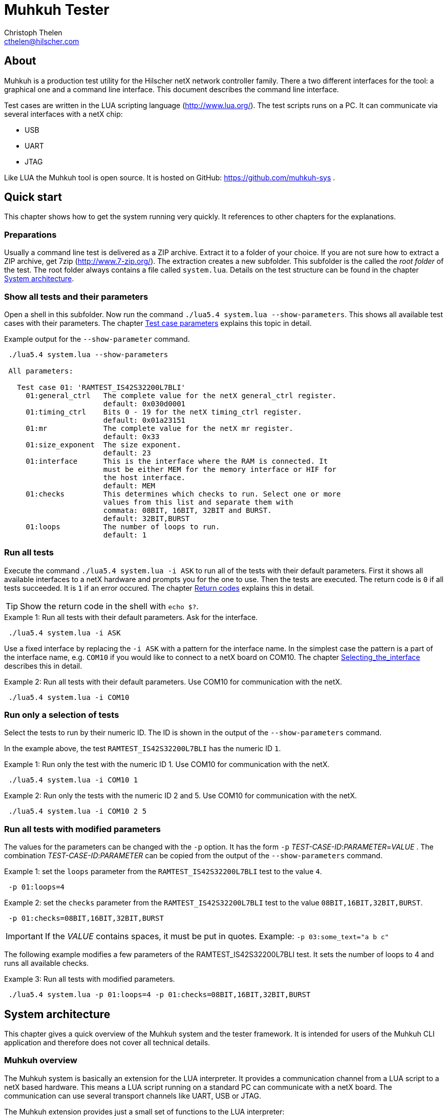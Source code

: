 Muhkuh Tester
=============
Christoph Thelen <cthelen@hilscher.com>
:Author Initials: CT


[[About, About]]
== About

Muhkuh is a production test utility for the Hilscher netX network controller family.
There a two different interfaces for the tool: a graphical one and a command line interface. This document describes the command line interface.

Test cases are written in the LUA scripting language (http://www.lua.org/). The test scripts runs on a PC. It can communicate via several interfaces with a netX chip:

 * USB
 * UART
 * JTAG

Like LUA the Muhkuh tool is open source. It is hosted on GitHub: https://github.com/muhkuh-sys .


[[Quick_start, Quick start]]
== Quick start

This chapter shows how to get the system running very quickly. It references to other chapters for the explanations.

[[Preparations, Preparations]]
=== Preparations

Usually a command line test is delivered as a ZIP archive. Extract it to a folder of your choice. If you are not sure how to extract a ZIP archive, get 7zip (http://www.7-zip.org/).
The extraction creates a new subfolder. This subfolder is the called the 'root folder' of the test. The root folder always contains a file called +system.lua+.
Details on the test structure can be found in the chapter <<System_architecture>>.

[[Show_all_tests_and_their_parameters, Show all tests and their parameters]]
=== Show all tests and their parameters

Open a shell in this subfolder. Now run the command +./lua5.4{nbsp}system.lua{nbsp}--show-parameters+. This shows all available test cases with their parameters.
The chapter <<Test_case_parameters>> explains this topic in detail.

.Example output for the +--show-parameter+ command.
-----------------------------------------------------------------------------
 ./lua5.4 system.lua --show-parameters
 
 All parameters:
 
   Test case 01: 'RAMTEST_IS42S32200L7BLI'
     01:general_ctrl   The complete value for the netX general_ctrl register.
                       default: 0x030d0001
     01:timing_ctrl    Bits 0 - 19 for the netX timing_ctrl register.
                       default: 0x01a23151
     01:mr             The complete value for the netX mr register.
                       default: 0x33
     01:size_exponent  The size exponent.
                       default: 23
     01:interface      This is the interface where the RAM is connected. It
                       must be either MEM for the memory interface or HIF for
                       the host interface.
                       default: MEM
     01:checks         This determines which checks to run. Select one or more
                       values from this list and separate them with
                       commata: 08BIT, 16BIT, 32BIT and BURST.
                       default: 32BIT,BURST
     01:loops          The number of loops to run.
                       default: 1
-----------------------------------------------------------------------------

[[Run_all_tests, Run all tests]]
=== Run all tests

Execute the command +./lua5.4 system.lua -i ASK+ to run all of the tests with their default parameters. First it shows all available interfaces to a netX hardware and prompts you for the one to use.
Then the tests are executed. The return code is +0+ if all tests succeeded. It is +1+ if an error occured. The chapter <<Return_codes>> explains this in detail.

[TIP]
Show the return code in the shell with +echo $?+.


.Example 1: Run all tests with their default parameters. Ask for the interface.
-----------------------------------------------------------------------------
 ./lua5.4 system.lua -i ASK
-----------------------------------------------------------------------------

Use a fixed interface by replacing the +-i ASK+ with a pattern for the interface name.
In the simplest case the pattern is a part of the interface name, e.g. +COM10+ if you would like to connect to a netX board on COM10. The chapter <<Selecting_the_interface>> describes this in detail.

.Example 2: Run all tests with their default parameters. Use COM10 for communication with the netX.
-----------------------------------------------------------------------------
 ./lua5.4 system.lua -i COM10
-----------------------------------------------------------------------------

[[Run_only_a_selection_of_tests, Run only a selection of tests]]
=== Run only a selection of tests

Select the tests to run by their numeric ID. The ID is shown in the output of the +--show-parameters+ command.

In the example above, the test +RAMTEST_IS42S32200L7BLI+ has the numeric ID +1+.

.Example 1: Run only the test with the numeric ID 1. Use COM10 for communication with the netX.
-----------------------------------------------------------------------------
 ./lua5.4 system.lua -i COM10 1
-----------------------------------------------------------------------------

.Example 2: Run only the tests with the numeric ID 2 and 5. Use COM10 for communication with the netX.
-----------------------------------------------------------------------------
 ./lua5.4 system.lua -i COM10 2 5
-----------------------------------------------------------------------------

[[Run_all_tests_with_modified_parameters, Run all tests with modified parameters]]
=== Run all tests with modified parameters

The values for the parameters can be changed with the +-p+ option. It has the form +-p+ _TEST-CASE-ID_$$:$$_PARAMETER_$$=$$_VALUE_ .
The combination _TEST-CASE-ID_$$:$$_PARAMETER_ can be copied from the output of the +--show-parameters+ command.

.Example 1: set the +loops+ parameter from the +RAMTEST_IS42S32200L7BLI+ test to the value +4+.
-----------------------------------------------------------------------------
 -p 01:loops=4
-----------------------------------------------------------------------------

.Example 2: set the +checks+ parameter from the +RAMTEST_IS42S32200L7BLI+ test to the value +08BIT,16BIT,32BIT,BURST+.
-----------------------------------------------------------------------------
 -p 01:checks=08BIT,16BIT,32BIT,BURST
-----------------------------------------------------------------------------

[IMPORTANT]
If the _VALUE_ contains spaces, it must be put in quotes. Example: +-p{nbsp}03:some_text="a{nbsp}b{nbsp}c"+

The following example modifies a few parameters of the RAMTEST_IS42S32200L7BLI test. It sets the number of loops to 4 and runs all available checks.

.Example 3: Run all tests with modified parameters.
-----------------------------------------------------------------------------
 ./lua5.4 system.lua -p 01:loops=4 -p 01:checks=08BIT,16BIT,32BIT,BURST
-----------------------------------------------------------------------------



[[System_architecture, System architecture]]
== System architecture

This chapter gives a quick overview of the Muhkuh system and the tester framework. It is intended for users of the Muhkuh CLI application and therefore does not cover all technical details.

=== Muhkuh overview

The Muhkuh system is basically an extension for the LUA interpreter. It provides a communication channel from a LUA script to a netX based hardware.
This means a LUA script running on a standard PC can communicate with a netX board. The communication can use several transport channels like UART, USB or JTAG.

The Muhkuh extension provides just a small set of functions to the LUA interpreter:

READ::
  Read data from the netX.
  This can be done with a single 8, 16 or 32 bit value or a memory array.

WRITE::
  Write data to the netX.
  Like the read command this can be done with a single 8, 16 or 32 bit value or a memory array.

CALL::
  Call a function on the netX and capture it's output.

With these simple building blocks it is possible to construct complex tasks like testing an SDRAM:

- Setup the netX SDRAM controller with a number of WRITE commands.
- Download an SDRAM test function with a WRITE command.
- Execute the SDRAM test function with a CALL command.
- Read the return code of the test with a READ command.

=== The CLI tester

The Muhkuh system also provides a framework to run the test cases. This chapter describes all components of the framework.

The root folder of a test contains a LUA script called +system.lua+. This is the start script for the test. It has the following functions:

- Add the subfolders +lua+ and +lua_plugins+ to the search paths for LUA modules and interpreter extensions.
- Load a defined set of standard modules and interpreter extensions.
- List all test cases.
- Hand control over to the +test_system+ module.

The +test_system+ module contains the main logic for the test. It has the following functions:

- Load all the test cases specified in the +system.lua+ start script.
- Parse the command line arguments.
- Validate all parameters for the test cases.
- Open the connection to the netX.
- Run all selected tests and capture the output.
- Show the test result.

The test cases are stored in separate files, the test case files.
The filename of a test case file must have the fixed form +test+$$$$_NUMBER_$$$$+.lua+ .
_NUMBER_ is the numeric ID of the test. It must have 2 digits filled up with zeros.

.Example: filename of the test with the numeric ID 4.
-----------------------------------------------------------------------------
 test04.lua
-----------------------------------------------------------------------------

All information about a test case is stored in the test case file. The rest of the system is generic.

A test case file provides to following informations:

- The name of the test. (e.g. "+RAMTEST_IS42S32200L7BLI+")
- All available parameters.
- A +run+ function which implements the test code.

The +run+ function checks if a certain functionality is working correctly or not.
It can use all LUA functions and extensions available on the system for this task. Of course this includes the Muhkuh communication to the netX board.

The +run+ function returns the value +true+ if the test case was successful, i.e. the tested functionality is working correctly.

If the test case failed, it throws an error, which is then catched by the +test_system+ module. This includes also run-time errors of the +run+ function.


[[User_Interface, User Interface]]
== User Interface

This chapter describes the user interface. It shows how to run the program in the chapter <<Running_Muhkuh_CLI>> and describes all command line arguments in the chapter <<The_command_line_arguments>>.
The return codes are explained in chapter <<Return_codes>>.

[[Running_Muhkuh_CLI, Running Muhkuh CLI]]
=== Running Muhkuh CLI

To run the test, first change to the folder containing the system script `system.lua`. In the example below this is `~/muhkuh_console`.
Then execute the lua interpreter with the system script and parameters as arguments. The example has two arguments: +-i+ and +ASK+. This prompts the user to select an interface to the netX.
The chapter <<The_command_line_arguments>> has more details on the available command line arguments.

.Example commands to run Muhkuh
-----------------------------------------------------------------------------
 cd ~/muhkuh_console
 ./lua5.4 system.lua -i ASK
-----------------------------------------------------------------------------

[[Return_codes, Return codes]]
=== Return codes

The script returns a status code to indicate success or error.

A value of +0+ means all selected tests were successful and no errors were detected.

A value of +1+ indicates an error in either argument parsing, connection handling or the test execution. 'STDOUT' and 'STDERR' contains more information about the error.
If logging was enabled, all problems with the connection handling and the test execution are also written to the log file.

[[The_command_line_arguments, The command line arguments]]
=== The command line arguments

This chapter describes the command line arguments.

+-l+ _LOGFILE_::
+--logfile+ _LOGFILE_::
  Write the output of all executed test cases to the file _LOGFILE_.


+-i+ _INTERFACE-PATTERN_::
+--interface+ _INTERFACE-PATTERN_::
  Select the first interface which matches the _INTERFACE-PATTERN_.
  The special value `ASK` for the parameter _INTERFACE-PATTERN_ shows a menu with all selected interfaces and prompts the user to select one.
  The chapter <<Selecting_the_interface>> describes the pattern in details.


+--show-parameters+::
  Show all available parameters for all test cases.
  Do not run any tests.


+-p+ _TEST-CASE-ID_$$:$$_PARAMETER_$$=$$_VALUE_::
+--parameter+ _TEST-CASE-ID_$$:$$_PARAMETER_$$=$$_VALUE_::
  Set the parameter _PARAMETER_ of test case _TEST-CASE-ID_ to the value _VALUE_. The chapter <<Test_case_parameters>> describes this topic in detail.


_NUMBER_::
  One or more numbers select the test cases to run. The numbers are the numeric IDs of the selected test cases.
  If no numbers are specified, all tests are run.



[[Selecting_the_interface, Selecting_the_interface]]
=== Selecting the interface

The +-i+ or +--interface+ argument selects the interface to the netX with a pattern.
The pattern is a regular expression which is applied to the names of all detected interfaces. The first interface with a match is selected. Matching is done with the LUA function +string.match+.
The special value +ASK+ for the pattern requests the user to select an interface by typing a number with the keyboard.

.Example output of the manual plugin selection.
-----------------------------------------------------------------------------
 Detecting interfaces with plugin romloader_uart
 Found 3 interfaces with plugin romloader_uart
 Found a total of 3 interfaces with 2 plugins
 
 Please select the interface:
 1: romloader_uart_COM1 (romloader_uart) Used: false, Valid: true
 2: romloader_uart_COM2 (romloader_uart) Used: false, Valid: true
 3: romloader_uart_COM10 (romloader_uart) Used: false, Valid: true
 R: rescan
 C: cancel
 >
-----------------------------------------------------------------------------

The example shows that 3 interfaces were detected in this order:

. +romloader_uart_COM1+
. +romloader_uart_COM2+
. +romloader_uart_COM10+

Now we simulate the selection procedure with the pattern +COM10+:

. The string "romloader_uart_COM1" does not match the pattern "COM10". +
+string.match("romloader_uart_COM1", "COM10")+ returns +nil+
. The string "romloader_uart_COM2" does not match the pattern "COM10". +
+string.match("romloader_uart_COM2", "COM10")+ returns +nil+
. The string "romloader_uart_COM10" matches the pattern "COM10". +
+string.match("romloader_uart_COM10", "COM10")+ returns "+COM10+" +
Select the plugin +romloader_uart_COM10+.

Next we simulate the selection procedure with the pattern +uart+:

. The string "romloader_uart_COM1" matches the pattern "uart". +
+string.match("romloader_uart_COM1", "uart")+ returns "+uart+"
Select the plugin +romloader_uart_COM1+.


[[Test_case_parameters, Test case parameters]]
=== Test case parameters

A good test case checks for one clearly defined functionality.
A very good test case combines checks for similar functionality and allows the test developer to adapt to the small differences with parameters.
This way one code base is used for a lot of test cases, which has a lot of opportunities. The SDRAM test is an example for such an adjustable test.

The test case paramerters are defined at the development time of the test. However in some situations it is desirable to change the parameters of a test case for one run.
One use case for this is the provocation of an error with wrong parameters.
Other parameters like the number of loops for one test case should be low in a
production environment to save time. In a test and repair department it can be increased for endurance tests or measurements.

The parameters for all test cases are shown with the +--show-parameters+ command.

.Example output for the +--show-parameter+ command for the SDRAM test.
-----------------------------------------------------------------------------
 ./lua5.4 system.lua --show-parameters
 
 All parameters:
 
   Test case 01: 'RAMTEST_IS42S32200L7BLI'
     01:general_ctrl<1>  The complete value for the netX general_ctrl register.<2>
                       default: 0x030d0001<3>

 ...
-----------------------------------------------------------------------------
<1> The numeric test case ID and the parameter name.
<2> The help text for the parameter.
<3> The default value for the parameter.

It displays a combination of the modules numeric ID, a colon and the parameter name. In the example above this is +01:general_ctrl+.
+01+ is the numeric ID of the test case and +general_ctrl+ is the parameter name.

To change the value for this parameter from it's default +0x030d0001+ to something else, the +-p+ or +--parameter+ argument is used.
It is followed by 3 values:

_TEST-CASE-ID_::
  The test case ID.
_PARAMETER_::
  The parameter name.
_VALUE_::
  The new value for the parameter.

The 3 values are combined in the form _TEST-CASE-ID_$$:$$_PARAMETER_$$=$$_VALUE_ .

The test case ID can be numeric or text. In the example above, the numeric ID is +1+. The text ID is +RAMTEST_IS42S32200L7BLI+.

The following 2 examples do the same thing. Both set the parameter +general_ctrl+ of test case +1+ to the value +0x030d0111+:

.Example 1
-----------------------------------------------------------------------------
 -p 01:general_ctrl=0x030d0111
-----------------------------------------------------------------------------

.Example 1
-----------------------------------------------------------------------------
 -p RAMTEST_IS42S32200L7BLI:general_ctrl=0x030d0111
-----------------------------------------------------------------------------

The +general_ctrl+ parameter expects an unsigned 32 bit number as a value. If
the value is not a number or exceeds the range of a valid unsigned 32 bit
number, the tester framework throws an error and does not start a test.

Other parameters may have different restrictions. As the check of the value
can be freely implemented with a function, each test case can define it's own custom restrictions.
However there are 3 common restrictions which are provided by the tester framework.

unsigned 32 bit value::
  The value must be a number between 0 and 0xffffffff.
single choice::
  The value is a string. It must be one out of a list of allowed strings.
multiple choice::
  The value is one string or several strings separated by comma. Each string must be one out of a list of allowed strings. The order of the strings does not matter.

.Example for a single choice parameter.
-----------------------------------------------------------------------------
 ...
     01:interface      This is the interface where the RAM is connected. It
                       must be either MEM for the memory interface or HIF for
                       the host interface.
                       default: MEM
-----------------------------------------------------------------------------

In this single choice example, the list of allowed values is "MEM" and "HIF". This means the parameter can either take the value "MEM" or "HIF", but nothing else.


.Example for a multiple choice parameter.
-----------------------------------------------------------------------------
 ...
     01:checks         This determines which checks to run. Select one or more
                       values from this list and separate them with
                       commata: 08BIT, 16BIT, 32BIT and BURST.
                       default: 32BIT,BURST
 ...
-----------------------------------------------------------------------------

In this multiple choice example, the list of allowed values is "08BIT", "16BIT", "32BIT" and "BURST". This means the parameter can be one of these values or a comma separated combination of them.

.Example 1: different combinations
-----------------------------------------------------------------------------
 -p 01:checks=08BIT
 
 -p 01:checks=BURST,16BIT
 
 -p 01:checks=16BIT,32BIT,BURST
-----------------------------------------------------------------------------

.Example 2: this is the same
-----------------------------------------------------------------------------
 -p 01:checks=32BIT,BURST

 -p 01:checks=BURST,32BIT
-----------------------------------------------------------------------------


